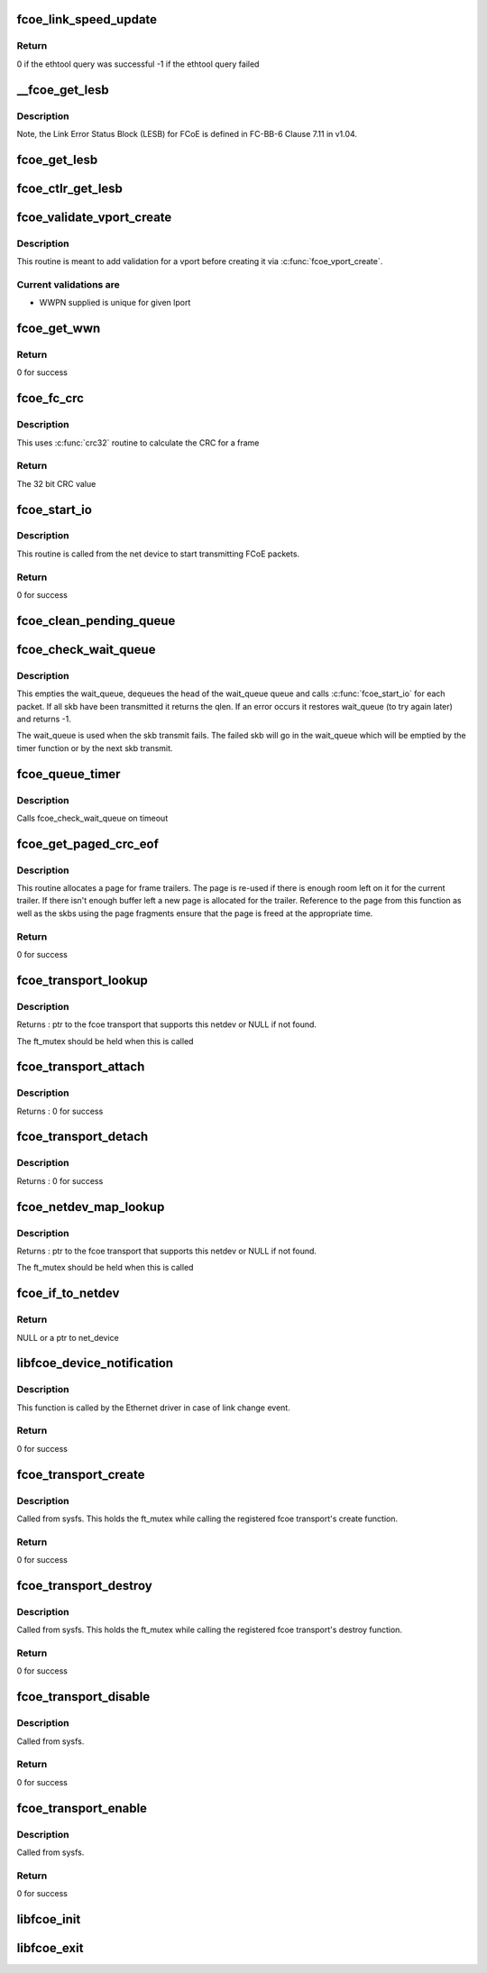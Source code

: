 .. -*- coding: utf-8; mode: rst -*-
.. src-file: drivers/scsi/fcoe/fcoe_transport.c

.. _`fcoe_link_speed_update`:

fcoe_link_speed_update
======================

.. c:function:: int fcoe_link_speed_update(struct fc_lport *lport)

    Update the supported and actual link speeds

    :param struct fc_lport \*lport:
        The local port to update speeds for

.. _`fcoe_link_speed_update.return`:

Return
------

0 if the ethtool query was successful
-1 if the ethtool query failed

.. _`__fcoe_get_lesb`:

__fcoe_get_lesb
===============

.. c:function:: void __fcoe_get_lesb(struct fc_lport *lport, struct fc_els_lesb *fc_lesb, struct net_device *netdev)

    Get the Link Error Status Block (LESB) for a given lport

    :param struct fc_lport \*lport:
        The local port to update speeds for

    :param struct fc_els_lesb \*fc_lesb:
        Pointer to the LESB to be filled up

    :param struct net_device \*netdev:
        Pointer to the netdev that is associated with the lport

.. _`__fcoe_get_lesb.description`:

Description
-----------

Note, the Link Error Status Block (LESB) for FCoE is defined in FC-BB-6
Clause 7.11 in v1.04.

.. _`fcoe_get_lesb`:

fcoe_get_lesb
=============

.. c:function:: void fcoe_get_lesb(struct fc_lport *lport, struct fc_els_lesb *fc_lesb)

    Fill the FCoE Link Error Status Block

    :param struct fc_lport \*lport:
        the local port

    :param struct fc_els_lesb \*fc_lesb:
        the link error status block

.. _`fcoe_ctlr_get_lesb`:

fcoe_ctlr_get_lesb
==================

.. c:function:: void fcoe_ctlr_get_lesb(struct fcoe_ctlr_device *ctlr_dev)

    Get the Link Error Status Block (LESB) for a given fcoe controller device

    :param struct fcoe_ctlr_device \*ctlr_dev:
        The given fcoe controller device

.. _`fcoe_validate_vport_create`:

fcoe_validate_vport_create
==========================

.. c:function:: int fcoe_validate_vport_create(struct fc_vport *vport)

    Validate a vport before creating it

    :param struct fc_vport \*vport:
        NPIV port to be created

.. _`fcoe_validate_vport_create.description`:

Description
-----------

This routine is meant to add validation for a vport before creating it
via \ :c:func:`fcoe_vport_create`\ .

.. _`fcoe_validate_vport_create.current-validations-are`:

Current validations are
-----------------------

- WWPN supplied is unique for given lport

.. _`fcoe_get_wwn`:

fcoe_get_wwn
============

.. c:function:: int fcoe_get_wwn(struct net_device *netdev, u64 *wwn, int type)

    Get the world wide name from LLD if it supports it

    :param struct net_device \*netdev:
        the associated net device

    :param u64 \*wwn:
        the output WWN

    :param int type:
        the type of WWN (WWPN or WWNN)

.. _`fcoe_get_wwn.return`:

Return
------

0 for success

.. _`fcoe_fc_crc`:

fcoe_fc_crc
===========

.. c:function:: u32 fcoe_fc_crc(struct fc_frame *fp)

    Calculates the CRC for a given frame

    :param struct fc_frame \*fp:
        The frame to be checksumed

.. _`fcoe_fc_crc.description`:

Description
-----------

This uses \ :c:func:`crc32`\  routine to calculate the CRC for a frame

.. _`fcoe_fc_crc.return`:

Return
------

The 32 bit CRC value

.. _`fcoe_start_io`:

fcoe_start_io
=============

.. c:function:: int fcoe_start_io(struct sk_buff *skb)

    Start FCoE I/O

    :param struct sk_buff \*skb:
        The packet to be transmitted

.. _`fcoe_start_io.description`:

Description
-----------

This routine is called from the net device to start transmitting
FCoE packets.

.. _`fcoe_start_io.return`:

Return
------

0 for success

.. _`fcoe_clean_pending_queue`:

fcoe_clean_pending_queue
========================

.. c:function:: void fcoe_clean_pending_queue(struct fc_lport *lport)

    Dequeue a skb and free it

    :param struct fc_lport \*lport:
        The local port to dequeue a skb on

.. _`fcoe_check_wait_queue`:

fcoe_check_wait_queue
=====================

.. c:function:: void fcoe_check_wait_queue(struct fc_lport *lport, struct sk_buff *skb)

    Attempt to clear the transmit backlog

    :param struct fc_lport \*lport:
        The local port whose backlog is to be cleared

    :param struct sk_buff \*skb:
        *undescribed*

.. _`fcoe_check_wait_queue.description`:

Description
-----------

This empties the wait_queue, dequeues the head of the wait_queue queue
and calls \ :c:func:`fcoe_start_io`\  for each packet. If all skb have been
transmitted it returns the qlen. If an error occurs it restores
wait_queue (to try again later) and returns -1.

The wait_queue is used when the skb transmit fails. The failed skb
will go in the wait_queue which will be emptied by the timer function or
by the next skb transmit.

.. _`fcoe_queue_timer`:

fcoe_queue_timer
================

.. c:function:: void fcoe_queue_timer(struct timer_list *t)

    The fcoe queue timer

    :param struct timer_list \*t:
        *undescribed*

.. _`fcoe_queue_timer.description`:

Description
-----------

Calls fcoe_check_wait_queue on timeout

.. _`fcoe_get_paged_crc_eof`:

fcoe_get_paged_crc_eof
======================

.. c:function:: int fcoe_get_paged_crc_eof(struct sk_buff *skb, int tlen, struct fcoe_percpu_s *fps)

    Allocate a page to be used for the trailer CRC

    :param struct sk_buff \*skb:
        The packet to be transmitted

    :param int tlen:
        The total length of the trailer

    :param struct fcoe_percpu_s \*fps:
        The fcoe context

.. _`fcoe_get_paged_crc_eof.description`:

Description
-----------

This routine allocates a page for frame trailers. The page is re-used if
there is enough room left on it for the current trailer. If there isn't
enough buffer left a new page is allocated for the trailer. Reference to
the page from this function as well as the skbs using the page fragments
ensure that the page is freed at the appropriate time.

.. _`fcoe_get_paged_crc_eof.return`:

Return
------

0 for success

.. _`fcoe_transport_lookup`:

fcoe_transport_lookup
=====================

.. c:function:: struct fcoe_transport *fcoe_transport_lookup(struct net_device *netdev)

    find an fcoe transport that matches a netdev

    :param struct net_device \*netdev:
        The netdev to look for from all attached transports

.. _`fcoe_transport_lookup.description`:

Description
-----------

Returns : ptr to the fcoe transport that supports this netdev or NULL
if not found.

The ft_mutex should be held when this is called

.. _`fcoe_transport_attach`:

fcoe_transport_attach
=====================

.. c:function:: int fcoe_transport_attach(struct fcoe_transport *ft)

    Attaches an FCoE transport

    :param struct fcoe_transport \*ft:
        The fcoe transport to be attached

.. _`fcoe_transport_attach.description`:

Description
-----------

Returns : 0 for success

.. _`fcoe_transport_detach`:

fcoe_transport_detach
=====================

.. c:function:: int fcoe_transport_detach(struct fcoe_transport *ft)

    Detaches an FCoE transport

    :param struct fcoe_transport \*ft:
        The fcoe transport to be attached

.. _`fcoe_transport_detach.description`:

Description
-----------

Returns : 0 for success

.. _`fcoe_netdev_map_lookup`:

fcoe_netdev_map_lookup
======================

.. c:function:: struct fcoe_transport *fcoe_netdev_map_lookup(struct net_device *netdev)

    find the fcoe transport that matches the netdev on which it was created

    :param struct net_device \*netdev:
        *undescribed*

.. _`fcoe_netdev_map_lookup.description`:

Description
-----------

Returns : ptr to the fcoe transport that supports this netdev or NULL
if not found.

The ft_mutex should be held when this is called

.. _`fcoe_if_to_netdev`:

fcoe_if_to_netdev
=================

.. c:function:: struct net_device *fcoe_if_to_netdev(const char *buffer)

    Parse a name buffer to get a net device

    :param const char \*buffer:
        The name of the net device

.. _`fcoe_if_to_netdev.return`:

Return
------

NULL or a ptr to net_device

.. _`libfcoe_device_notification`:

libfcoe_device_notification
===========================

.. c:function:: int libfcoe_device_notification(struct notifier_block *notifier, ulong event, void *ptr)

    Handler for net device events

    :param struct notifier_block \*notifier:
        The context of the notification

    :param ulong event:
        The type of event

    :param void \*ptr:
        The net device that the event was on

.. _`libfcoe_device_notification.description`:

Description
-----------

This function is called by the Ethernet driver in case of link change event.

.. _`libfcoe_device_notification.return`:

Return
------

0 for success

.. _`fcoe_transport_create`:

fcoe_transport_create
=====================

.. c:function:: int fcoe_transport_create(const char *buffer, const struct kernel_param *kp)

    Create a fcoe interface

    :param const char \*buffer:
        The name of the Ethernet interface to create on

    :param const struct kernel_param \*kp:
        The associated kernel param

.. _`fcoe_transport_create.description`:

Description
-----------

Called from sysfs. This holds the ft_mutex while calling the
registered fcoe transport's create function.

.. _`fcoe_transport_create.return`:

Return
------

0 for success

.. _`fcoe_transport_destroy`:

fcoe_transport_destroy
======================

.. c:function:: int fcoe_transport_destroy(const char *buffer, const struct kernel_param *kp)

    Destroy a FCoE interface

    :param const char \*buffer:
        The name of the Ethernet interface to be destroyed

    :param const struct kernel_param \*kp:
        The associated kernel parameter

.. _`fcoe_transport_destroy.description`:

Description
-----------

Called from sysfs. This holds the ft_mutex while calling the
registered fcoe transport's destroy function.

.. _`fcoe_transport_destroy.return`:

Return
------

0 for success

.. _`fcoe_transport_disable`:

fcoe_transport_disable
======================

.. c:function:: int fcoe_transport_disable(const char *buffer, const struct kernel_param *kp)

    Disables a FCoE interface

    :param const char \*buffer:
        The name of the Ethernet interface to be disabled

    :param const struct kernel_param \*kp:
        The associated kernel parameter

.. _`fcoe_transport_disable.description`:

Description
-----------

Called from sysfs.

.. _`fcoe_transport_disable.return`:

Return
------

0 for success

.. _`fcoe_transport_enable`:

fcoe_transport_enable
=====================

.. c:function:: int fcoe_transport_enable(const char *buffer, const struct kernel_param *kp)

    Enables a FCoE interface

    :param const char \*buffer:
        The name of the Ethernet interface to be enabled

    :param const struct kernel_param \*kp:
        The associated kernel parameter

.. _`fcoe_transport_enable.description`:

Description
-----------

Called from sysfs.

.. _`fcoe_transport_enable.return`:

Return
------

0 for success

.. _`libfcoe_init`:

libfcoe_init
============

.. c:function:: int libfcoe_init( void)

    Initialization routine for libfcoe.ko

    :param  void:
        no arguments

.. _`libfcoe_exit`:

libfcoe_exit
============

.. c:function:: void __exit libfcoe_exit( void)

    Tear down libfcoe.ko

    :param  void:
        no arguments

.. This file was automatic generated / don't edit.

